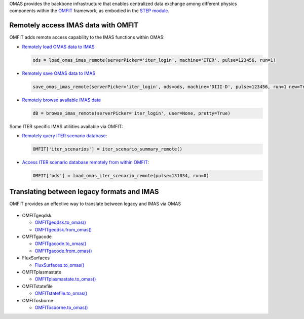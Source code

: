 OMAS provides the backbone infrastructure that enables centralized data exchange among different physics components
within the `OMFIT <https://omfit.io>`_ framework, as embodied in the
`STEP module <https://omfit.io/modules/mod_STEP.html#step>`_.

Remotely access IMAS data with OMFIT
====================================
OMFIT adds remote access capability to the IMAS functions within OMAS:

* `Remotely load OMAS data to IMAS <https://gafusion.github.io/omas/code/omas.load_omas_imas.html#omas.load_omas_imas>`_

  .. code-block:: python

     ods = load_omas_imas_remote(serverPicker='iter_login', machine='ITER', pulse=123456, run=1)

* `Remotely save OMAS data to IMAS <https://gafusion.github.io/omas/code/omas.save_omas_imas.html#omas.save_omas_imas>`_

  .. code-block:: python

     save_omas_imas_remote(serverPicker='iter_login', ods=ods, machine='DIII-D', pulse=123456, run=1 new=True)

* `Remotely browse available IMAS data <https://gafusion.github.io/omas/code/omas.browse_imas.html#omas-browse-imas>`_

  .. code-block:: python

     dB = browse_imas_remote(serverPicker='iter_login', user=None, pretty=True)

Some ITER specific IMAS utiliities available via OMFIT:

* `Remotely query ITER scenario database <https://omfit.io/code.html#classes.omfit_omas.iter_scenario_summary_remote>`_:

  .. code-block:: python

     OMFIT['iter_scenarios'] = iter_scenario_summary_remote()

* `Access ITER scenario database remotely from within OMFIT <https://omfit.io/code.html#classes.omfit_omas.load_omas_iter_scenario_remote>`_:

  .. code-block:: python

    OMFIT['ods'] = load_omas_iter_scenario_remote(pulse=131034, run=0)


Translating between legacy formats and IMAS
===========================================

OMFIT provides an effective way to translate between legacy and IMAS via OMAS

.. figure:: images/eq_omas_omfit.png
  :align: center
  :width: 75%
  :alt: OMFIT+OMAS facilitate save/load gEQDSK to/from IMAS
  :target: /.._images/eq_omas_omfit.png

* OMFITgeqdsk

  * `OMFITgeqdsk.to_omas() <https://omfit.io/_modules/classes/omfit_eqdsk.html#OMFITgeqdsk.to_omas>`_

  * `OMFITgeqdsk.from_omas() <https://omfit.io/_modules/classes/omfit_eqdsk.html#OMFITgeqdsk.from_omas>`_

* OMFITgacode

  * `OMFITgacode.to_omas() <https://omfit.io/_modules/classes/omfit_gacode.html#OMFITgacode.to_omas>`_

  * `OMFITgacode.from_omas() <https://omfit.io/_modules/classes/omfit_gacode.html#OMFITgacode.from_omas>`_

* FluxSurfaces

  * `FluxSurfaces.to_omas() <https://omfit.io/_modules/classes/fluxSurface.html#fluxSurfaces.to_omas>`_

* OMFITplasmastate

  * `OMFITplasmastate.to_omas() <https://omfit.io/_modules/classes/omfit_transp.html#OMFITplasmastate.to_omas>`_

* OMFITstatefile

  * `OMFITstatefile.to_omas() <https://omfit.io/_modules/classes/omfit_onetwo.html#OMFITstatefile.to_omas>`_

* OMFITosborne

  * `OMFITosborne.to_omas() <https://omfit.io/_modules/classes/omfit_osborne.html#OMFITpFile.to_omas>`_
